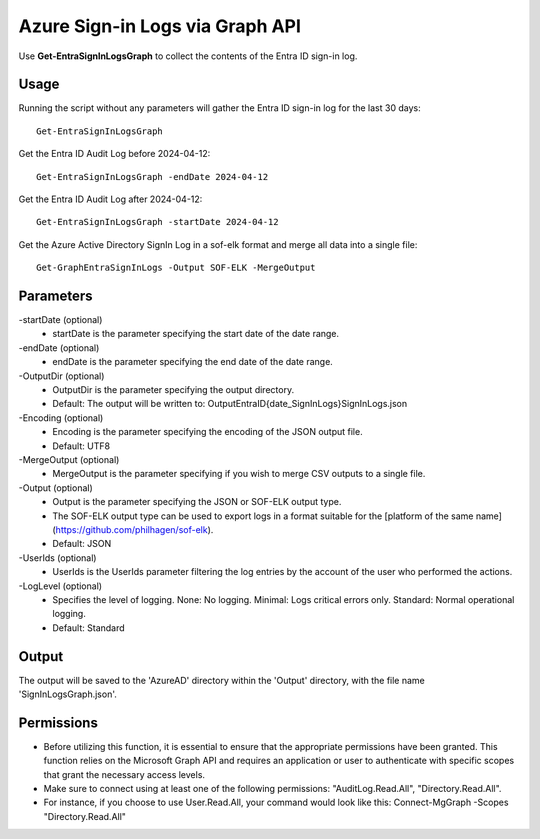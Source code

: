 Azure Sign-in Logs via Graph API
=======
Use **Get-EntraSignInLogsGraph** to collect the contents of the Entra ID sign-in log.

Usage
""""""""""""""""""""""""""
Running the script without any parameters will gather the Entra ID sign-in log for the last 30 days:
::

   Get-EntraSignInLogsGraph

Get the Entra ID Audit Log before 2024-04-12:
::

   Get-EntraSignInLogsGraph -endDate 2024-04-12

Get the Entra ID Audit Log after 2024-04-12:
::

   Get-EntraSignInLogsGraph -startDate 2024-04-12

Get the Azure Active Directory SignIn Log in a sof-elk format and merge all data into a single file:
::

   Get-GraphEntraSignInLogs -Output SOF-ELK -MergeOutput

Parameters
""""""""""""""""""""""""""
-startDate (optional)
    - startDate is the parameter specifying the start date of the date range.

-endDate (optional)
    - endDate is the parameter specifying the end date of the date range.

-OutputDir (optional)
    - OutputDir is the parameter specifying the output directory.
    - Default: The output will be written to: Output\EntraID\{date_SignInLogs}\SignInLogs.json

-Encoding (optional)
    - Encoding is the parameter specifying the encoding of the JSON output file.
    - Default: UTF8

-MergeOutput (optional)
    - MergeOutput is the parameter specifying if you wish to merge CSV outputs to a single file.

-Output (optional)
    - Output is the parameter specifying the JSON or SOF-ELK output type.
    - The SOF-ELK output type can be used to export logs in a format suitable for the [platform of the same name](https://github.com/philhagen/sof-elk).
    - Default: JSON

-UserIds (optional)
    - UserIds is the UserIds parameter filtering the log entries by the account of the user who performed the actions.

-LogLevel (optional)
    - Specifies the level of logging. None: No logging. Minimal: Logs critical errors only. Standard: Normal operational logging.
    - Default: Standard

Output
""""""""""""""""""""""""""
The output will be saved to the 'AzureAD' directory within the 'Output' directory, with the file name 'SignInLogsGraph.json'. 

Permissions
""""""""""""""""""""""""""
- Before utilizing this function, it is essential to ensure that the appropriate permissions have been granted. This function relies on the Microsoft Graph API and requires an application or user to authenticate with specific scopes that grant the necessary access levels.
- Make sure to connect using at least one of the following permissions: "AuditLog.Read.All", "Directory.Read.All".
- For instance, if you choose to use User.Read.All, your command would look like this: Connect-MgGraph -Scopes "Directory.Read.All"